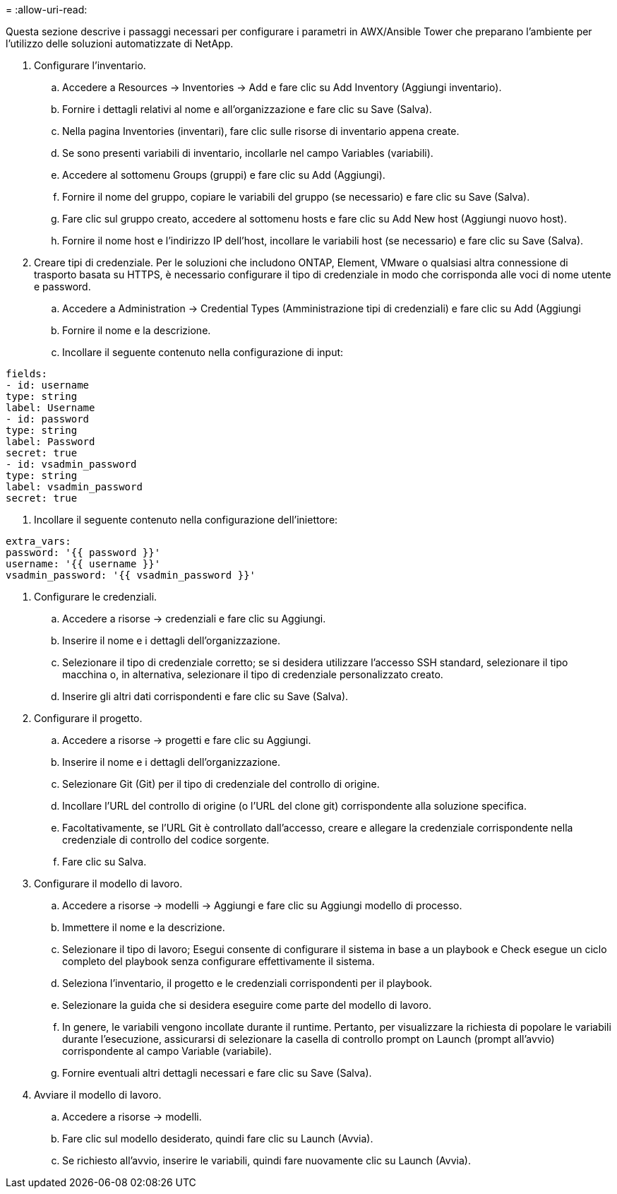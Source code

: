 = 
:allow-uri-read: 


Questa sezione descrive i passaggi necessari per configurare i parametri in AWX/Ansible Tower che preparano l'ambiente per l'utilizzo delle soluzioni automatizzate di NetApp.

. Configurare l'inventario.
+
.. Accedere a Resources → Inventories → Add e fare clic su Add Inventory (Aggiungi inventario).
.. Fornire i dettagli relativi al nome e all'organizzazione e fare clic su Save (Salva).
.. Nella pagina Inventories (inventari), fare clic sulle risorse di inventario appena create.
.. Se sono presenti variabili di inventario, incollarle nel campo Variables (variabili).
.. Accedere al sottomenu Groups (gruppi) e fare clic su Add (Aggiungi).
.. Fornire il nome del gruppo, copiare le variabili del gruppo (se necessario) e fare clic su Save (Salva).
.. Fare clic sul gruppo creato, accedere al sottomenu hosts e fare clic su Add New host (Aggiungi nuovo host).
.. Fornire il nome host e l'indirizzo IP dell'host, incollare le variabili host (se necessario) e fare clic su Save (Salva).


. Creare tipi di credenziale. Per le soluzioni che includono ONTAP, Element, VMware o qualsiasi altra connessione di trasporto basata su HTTPS, è necessario configurare il tipo di credenziale in modo che corrisponda alle voci di nome utente e password.
+
.. Accedere a Administration → Credential Types (Amministrazione tipi di credenziali) e fare clic su Add (Aggiungi
.. Fornire il nome e la descrizione.
.. Incollare il seguente contenuto nella configurazione di input:




[listing]
----
fields:
- id: username
type: string
label: Username
- id: password
type: string
label: Password
secret: true
- id: vsadmin_password
type: string
label: vsadmin_password
secret: true
----
. Incollare il seguente contenuto nella configurazione dell'iniettore:


[listing]
----
extra_vars:
password: '{{ password }}'
username: '{{ username }}'
vsadmin_password: '{{ vsadmin_password }}'
----
. Configurare le credenziali.
+
.. Accedere a risorse → credenziali e fare clic su Aggiungi.
.. Inserire il nome e i dettagli dell'organizzazione.
.. Selezionare il tipo di credenziale corretto; se si desidera utilizzare l'accesso SSH standard, selezionare il tipo macchina o, in alternativa, selezionare il tipo di credenziale personalizzato creato.
.. Inserire gli altri dati corrispondenti e fare clic su Save (Salva).


. Configurare il progetto.
+
.. Accedere a risorse → progetti e fare clic su Aggiungi.
.. Inserire il nome e i dettagli dell'organizzazione.
.. Selezionare Git (Git) per il tipo di credenziale del controllo di origine.
.. Incollare l'URL del controllo di origine (o l'URL del clone git) corrispondente alla soluzione specifica.
.. Facoltativamente, se l'URL Git è controllato dall'accesso, creare e allegare la credenziale corrispondente nella credenziale di controllo del codice sorgente.
.. Fare clic su Salva.


. Configurare il modello di lavoro.
+
.. Accedere a risorse → modelli → Aggiungi e fare clic su Aggiungi modello di processo.
.. Immettere il nome e la descrizione.
.. Selezionare il tipo di lavoro; Esegui consente di configurare il sistema in base a un playbook e Check esegue un ciclo completo del playbook senza configurare effettivamente il sistema.
.. Seleziona l'inventario, il progetto e le credenziali corrispondenti per il playbook.
.. Selezionare la guida che si desidera eseguire come parte del modello di lavoro.
.. In genere, le variabili vengono incollate durante il runtime. Pertanto, per visualizzare la richiesta di popolare le variabili durante l'esecuzione, assicurarsi di selezionare la casella di controllo prompt on Launch (prompt all'avvio) corrispondente al campo Variable (variabile).
.. Fornire eventuali altri dettagli necessari e fare clic su Save (Salva).


. Avviare il modello di lavoro.
+
.. Accedere a risorse → modelli.
.. Fare clic sul modello desiderato, quindi fare clic su Launch (Avvia).
.. Se richiesto all'avvio, inserire le variabili, quindi fare nuovamente clic su Launch (Avvia).



